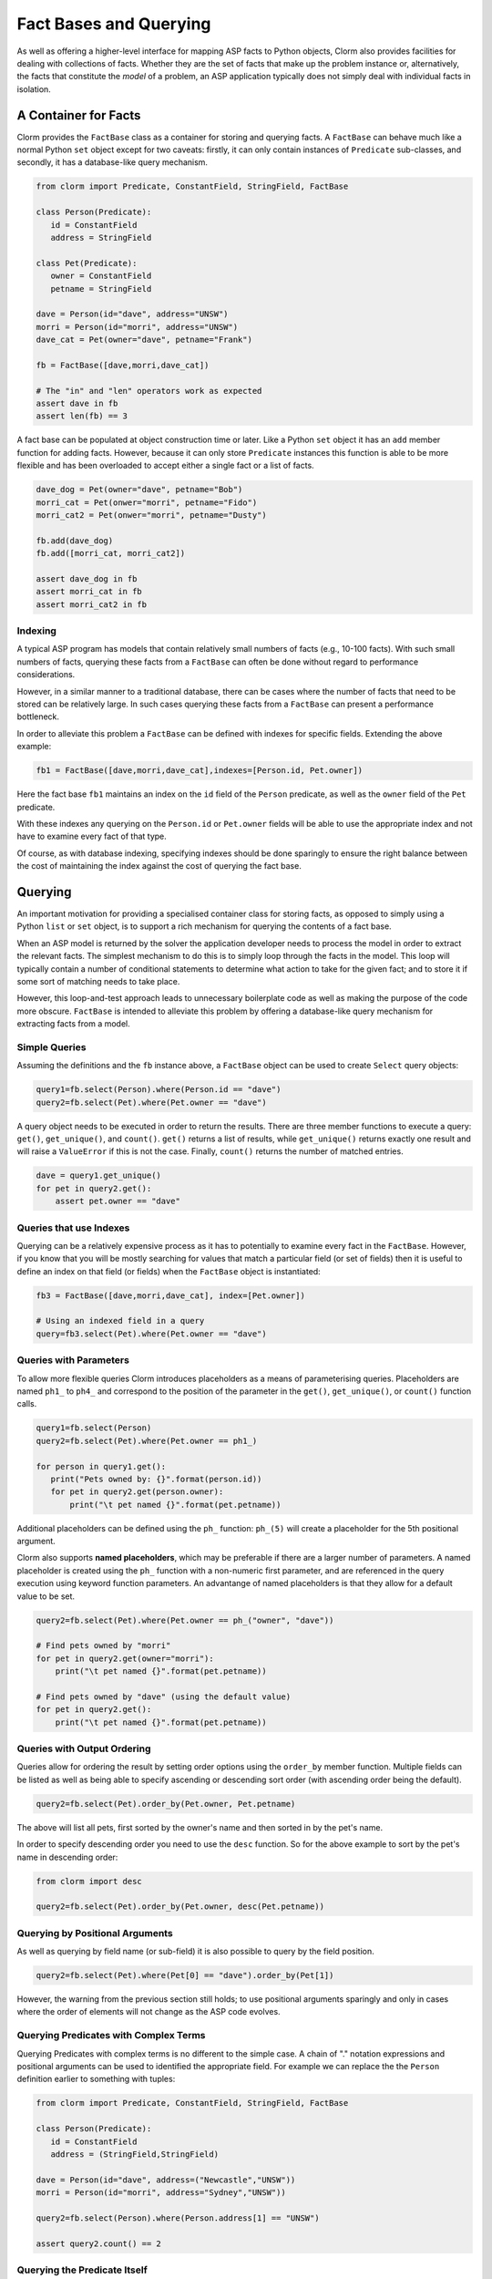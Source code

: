 Fact Bases and Querying
=======================

As well as offering a higher-level interface for mapping ASP facts to Python
objects, Clorm also provides facilities for dealing with collections of facts.
Whether they are the set of facts that make up the problem instance or,
alternatively, the facts that constitute the *model* of a problem, an ASP
application typically does not simply deal with individual facts in isolation.

A Container for Facts
---------------------

Clorm provides the ``FactBase`` class as a container for storing and querying
facts. A ``FactBase`` can behave much like a normal Python ``set`` object except
for two caveats: firstly, it can only contain instances of ``Predicate``
sub-classes, and secondly, it has a database-like query mechanism.

.. code-block:: python

   from clorm import Predicate, ConstantField, StringField, FactBase

   class Person(Predicate):
      id = ConstantField
      address = StringField

   class Pet(Predicate):
      owner = ConstantField
      petname = StringField

   dave = Person(id="dave", address="UNSW")
   morri = Person(id="morri", address="UNSW")
   dave_cat = Pet(owner="dave", petname="Frank")

   fb = FactBase([dave,morri,dave_cat])

   # The "in" and "len" operators work as expected
   assert dave in fb
   assert len(fb) == 3

A fact base can be populated at object construction time or later. Like a Python
``set`` object it has an ``add`` member function for adding facts. However,
because it can only store ``Predicate`` instances this function is able to be
more flexible and has been overloaded to accept either a single fact or a list
of facts.

.. code-block:: python

   dave_dog = Pet(owner="dave", petname="Bob")
   morri_cat = Pet(onwer="morri", petname="Fido")
   morri_cat2 = Pet(onwer="morri", petname="Dusty")

   fb.add(dave_dog)
   fb.add([morri_cat, morri_cat2])

   assert dave_dog in fb
   assert morri_cat in fb
   assert morri_cat2 in fb

Indexing
^^^^^^^^

A typical ASP program has models that contain relatively small numbers of facts
(e.g., 10-100 facts). With such small numbers of facts, querying these facts
from a ``FactBase`` can often be done without regard to performance
considerations.

However, in a similar manner to a traditional database, there can be cases where
the number of facts that need to be stored can be relatively large. In such
cases querying these facts from a ``FactBase`` can present a performance
bottleneck.

In order to alleviate this problem a ``FactBase`` can be defined with indexes
for specific fields. Extending the above example:

.. code-block:: python

   fb1 = FactBase([dave,morri,dave_cat],indexes=[Person.id, Pet.owner])

Here the fact base ``fb1`` maintains an index on the ``id`` field of the
``Person`` predicate, as well as the ``owner`` field of the ``Pet`` predicate.

With these indexes any querying on the ``Person.id`` or ``Pet.owner`` fields
will be able to use the appropriate index and not have to examine every fact of
that type.

Of course, as with database indexing, specifying indexes should be done
sparingly to ensure the right balance between the cost of maintaining the index
against the cost of querying the fact base.


Querying
--------

An important motivation for providing a specialised container class for storing
facts, as opposed to simply using a Python ``list`` or ``set`` object, is to
support a rich mechanism for querying the contents of a fact base.

When an ASP model is returned by the solver the application developer needs to
process the model in order to extract the relevant facts. The simplest mechanism
to do this is to simply loop through the facts in the model. This loop will
typically contain a number of conditional statements to determine what action to
take for the given fact; and to store it if some sort of matching needs to take
place.

However, this loop-and-test approach leads to unnecessary boilerplate code as
well as making the purpose of the code more obscure. ``FactBase`` is intended to
alleviate this problem by offering a database-like query mechanism for
extracting facts from a model.

Simple Queries
^^^^^^^^^^^^^^

Assuming the definitions and the ``fb`` instance above, a ``FactBase`` object
can be used to create ``Select`` query objects:

.. code-block:: python

       query1=fb.select(Person).where(Person.id == "dave")
       query2=fb.select(Pet).where(Pet.owner == "dave")

A query object needs to be executed in order to return the results. There are
three member functions to execute a query: ``get()``, ``get_unique()``, and
``count()``. ``get()`` returns a list of results, while ``get_unique()`` returns
exactly one result and will raise a ``ValueError`` if this is not the
case. Finally, ``count()`` returns the number of matched entries.

.. code-block:: python

       dave = query1.get_unique()
       for pet in query2.get():
           assert pet.owner == "dave"

Queries that use Indexes
^^^^^^^^^^^^^^^^^^^^^^^^

Querying can be a relatively expensive process as it has to potentially to
examine every fact in the ``FactBase``. However, if you know that you will be
mostly searching for values that match a particular field (or set of fields)
then it is useful to define an index on that field (or fields) when the
``FactBase`` object is instantiated:

.. code-block:: python

   fb3 = FactBase([dave,morri,dave_cat], index=[Pet.owner])

   # Using an indexed field in a query
   query=fb3.select(Pet).where(Pet.owner == "dave")


Queries with Parameters
^^^^^^^^^^^^^^^^^^^^^^^

To allow more flexible queries Clorm introduces placeholders as a means of
parameterising queries. Placeholders are named ``ph1_`` to ``ph4_`` and
correspond to the position of the parameter in the ``get()``, ``get_unique()``,
or ``count()`` function calls.

.. code-block:: python

       query1=fb.select(Person)
       query2=fb.select(Pet).where(Pet.owner == ph1_)

       for person in query1.get():
          print("Pets owned by: {}".format(person.id))
          for pet in query2.get(person.owner):
	      print("\t pet named {}".format(pet.petname))


Additional placeholders can be defined using the ``ph_`` function:
``ph_(5)`` will create a placeholder for the 5th positional argument.

Clorm also supports **named placeholders**, which may be preferable if there are
a larger number of parameters. A named placeholder is created using the ``ph_``
function with a non-numeric first parameter, and are referenced in the query
execution using keyword function parameters. An advantange of named
placeholders is that they allow for a default value to be set.

.. code-block:: python

   query2=fb.select(Pet).where(Pet.owner == ph_("owner", "dave"))

   # Find pets owned by "morri"
   for pet in query2.get(owner="morri"):
       print("\t pet named {}".format(pet.petname))

   # Find pets owned by "dave" (using the default value)
   for pet in query2.get():
       print("\t pet named {}".format(pet.petname))


Queries with Output Ordering
^^^^^^^^^^^^^^^^^^^^^^^^^^^^

Queries allow for ordering the result by setting order options using the
``order_by`` member function. Multiple fields can be listed as well as being
able to specify ascending or descending sort order (with ascending order being
the default).

.. code-block:: python

   query2=fb.select(Pet).order_by(Pet.owner, Pet.petname)

The above will list all pets, first sorted by the owner's name and then sorted in
by the pet's name.

In order to specify descending order you need to use the ``desc`` function. So
for the above example to sort by the pet's name in descending order:

.. code-block:: python

   from clorm import desc

   query2=fb.select(Pet).order_by(Pet.owner, desc(Pet.petname))


Querying by Positional Arguments
^^^^^^^^^^^^^^^^^^^^^^^^^^^^^^^^

As well as querying by field name (or sub-field) it is also possible to query by
the field position.

.. code-block:: python

   query2=fb.select(Pet).where(Pet[0] == "dave").order_by(Pet[1])

However, the warning from the previous section still holds; to use positional
arguments sparingly and only in cases where the order of elements will not
change as the ASP code evolves.

Querying Predicates with Complex Terms
^^^^^^^^^^^^^^^^^^^^^^^^^^^^^^^^^^^^^^

Querying Predicates with complex terms is no different to the simple case. A
chain of "." notation expressions and positional arguments can be used to
identified the appropriate field. For example we can replace the the ``Person``
definition earlier to something with tuples:

.. code-block:: python

   from clorm import Predicate, ConstantField, StringField, FactBase

   class Person(Predicate):
      id = ConstantField
      address = (StringField,StringField)

   dave = Person(id="dave", address=("Newcastle","UNSW"))
   morri = Person(id="morri", address="Sydney","UNSW"))

   query2=fb.select(Person).where(Person.address[1] == "UNSW")

   assert query2.count() == 2

Querying the Predicate Itself
^^^^^^^^^^^^^^^^^^^^^^^^^^^^^

While it is possible to query fields (and sub-fields) of a predicate using the
intutive "." syntax (eg., ``Pet.owner == ph1_``), unfortunately, it is not
possible to provide this intuitive syntax for querying the predicate itself
(e.g., a query of ``Pet < ph1_`` will fail).

Instead a helper function ``path()`` is provided for this special case.

.. code-block:: python

       from clorm import path

       p1=Pet(owner="dave", petname="bob")
       query3=fb.select(Pet).where(path(Pet) <= p1)

Here the query will return all pet objects that are less than ``p1``, based on
the ordering of the underlying Clingo Symbol objects. Note, querying by the
predicate itself is a boundary case and it is not necessarily clear when this
feature is required. For example, when testing for equality it is usually
simpler to not use the query mechanism and instead to use the basic Python set
inclusion operation:

.. code-block:: python

   assert p1 not in facts

.. note::

   The technical reason for not providing the intuitive syntax when querying on
   the Predicate itself is that this would require overloading the boolean
   comparison operators for the NonLogicalSymbol's metaclass. This would likely
   cause unexpected behaviour when using the NonLogicalSymbol class in a variety
   of contexts. Furthermore, the use-case for querying on the predicate instance
   itself is limited, so it was deemed preferable to simply provide a special
   syntax for this boundary case.


Complex Query Expressions
^^^^^^^^^^^^^^^^^^^^^^^^^

So far we have only seen Clorm's support for queiries with a single where
clause, such as:

.. code-block:: python

   query=fb.select(Pet).where(Pet.owner == "dave")

or with a single placeholder:

.. code-block:: python

   query=facts.select(Pet).where(Pet.owner == ph1_)

However, more complex queries can be specified, including with multiple
placeholders. Firstly, a ``where`` clause can consist of a comma seperated list
of clauses. These are treated as a conjunction:

.. code-block:: python

   query1=fb.select(Pet).where(Pet.name == _ph1, Pet.owner == _ph2)

   # Count facts for pets named "Fido" with owner "morri"
   assert query1.count("Fido","morri")) == 1

It is also possible to specify arbitrarily complex queries using the Clorm
supplied ``and_``, ``or_``, and ``not_`` constructs.

.. code-block:: python

   # Find the Person with id "dave" or with address "UNSW"
   query1=fb.select(Person).where(or_(Person.id == "dave", Person.address == "UNSW"))

   # Count facts for people with id "dave" or address "UNSW"
   assert query1.count() == 2

Here when ``query1`` is execute it will counts the number of people who are
either ``"dave"`` or based at ``"UNSW"``. Based on the earlier created fact
base ``fb1`` both the "dave" and "morri" person facts match this criteria.

.. note::

   *Limitations*. Clorm has some current implementation limitations when it
   comes to complex queries and indexing. Currently, if a complex query contains
   multiple fields, and those fields are indexed, Clorm is only able to use the
   index of the first field in the query. This is an implementation, rather than
   a design, limitation and could be improved if there is a genuine need.

Functors and Lambdas
^^^^^^^^^^^^^^^^^^^^

Finally, it should be noted that the specification of a ``where`` clause is in
reality a mechanism for generating functors. Therefore, instead of using the
intuitive field syntax, it is possible to simply provide a function or lambda
statement instead. The signature of such a function requires at least a single
argument corresponding to the fact object and must return ``True`` if that fact
matches the search criteria and ``False`` otherwise. If the ``get()`` member
function is called with additional parameters then these parameters will also be
passed to the ``where`` function.

For example to find a specific owner from the set of pet facts, the following
two queries will generate the same results.


.. code-block:: python

       query1=facts.select(Pet).where(Pet.owner == ph1_)
       query2=facts.select(Pet).where(lambda x, o: x.owner == o))

       results1 = list(query1.get("dave"))
       results2 = list(query2.get("dave"))

However, while both these queries do generate the same result they are not
necessarily equivalent in behaviour. In particular, the Clorm generated functor
has a structure that the system is able to analyse and can therefore take
advantage of any indexed fields to improve query efficiency.

In contrast, there is no simple mechanism to analyse the internal make up of a
lambda statement or function. Consequently in these latter cases the query would
have to examine every fact in the fact base, of that predicate type, and test
the function against that fact. In a large fact base this could result in a
significant performance penalty. Hence it is usually preferable to use the Clorm
generated clauses where possible.
